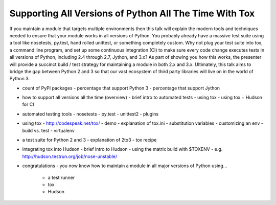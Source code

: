 =======================================================
Supporting All Versions of Python All The Time With Tox
=======================================================

If you maintain a module that targets multiple environments then this talk
will explain the modern tools and techniques needed to ensure that your module
works in all versions of Python. You probably already have a massive test
suite using a tool like nosetests, py.test, hand rolled unittest, or something
completely custom. Why not plug your test suite into tox, a command line
program, and set up some continuous integration (CI) to make sure every code
change executes tests in all versions of Python, including 2.4 through 2.7,
Jython, and 3.x? As part of showing you how this works, the presenter will
provide a succinct build / test strategy for maintaining a module in both 2.x
and 3.x. Ultimately, this talk aims to bridge the gap between Python 2 and 3
so that our vast ecosystem of third party libraries will live on in the world
of Python 3.

- count of PyPI packages
  - percentage that support Python 3
  - percentage that support Jython

- how to support all versions all the time (overview)
  - brief intro to automated tests
  - using tox
  - using tox + Hudson for CI

- automated testing tools
  - nosetests
  - py.test
  - unittest2
  - plugins

- using tox
  - http://codespeak.net/tox/
  - demo
  - explanation of tox.ini
  - substitution variables
  - customizing an env
  - build vs. test
  - virtualenv

- a test suite for Python 2 and 3
  - explanation of 2to3
  - tox recipe

- integrating tox into Hudson
  - brief intro to Hudson
  - using the matrix build with $TOXENV
  - e.g. http://hudson.testrun.org/job/nose-unstable/

- congratulations
  - you now know how to maintain a module in all major versions of Python using...
    - a test runner
    - tox
    - Hudson

